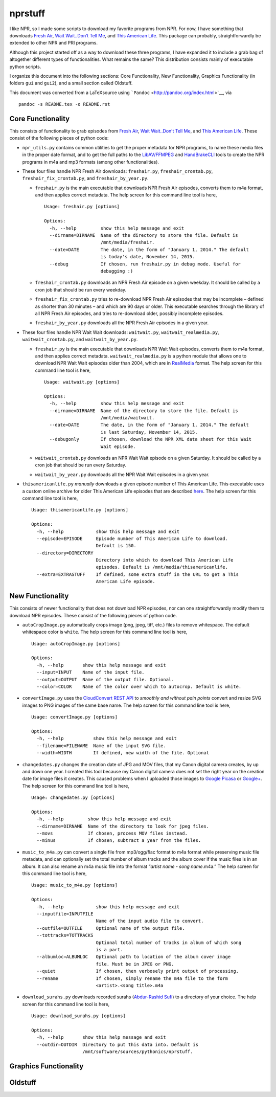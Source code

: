 ========
nprstuff
========

I like NPR, so I made some scripts to download my favorite programs from
NPR. For now, I have something that downloads `Fresh
Air <http://www.npr.org/programs/fresh-air/>`__, `Wait Wait..Don’t Tell
Me <http://www.npr.org/programs/wait-wait-dont-tell-me/>`__, and `This
American Life <http://www.thisamericanlife.org/>`__. This package can
probably, straightforwardly be extended to other NPR and PRI programs.

Although this project started off as a way to download these three
programs, I have expanded it to include a grab bag of altogether
different types of functionalities. What remains the same? This
distribution consists mainly of executable python scripts.

I organize this document into the following sections: Core
Functionality, New Functionality, Graphics Functionality (in folders
``gui`` and ``gui2``), and a small section called Oldstuff.

This document was converted from a LaTeXsource using
```Pandoc`` <http://pandoc.org/index.html>`__, via

::

    pandoc -s README.tex -o README.rst

Core Functionality
==================

This consists of functionality to grab episodes from `Fresh
Air <http://www.npr.org/programs/fresh-air/>`__, `Wait Wait..Don’t Tell
Me <http://www.npr.org/programs/wait-wait-dont-tell-me/>`__, and `This
American Life <http://www.thisamericanlife.org/>`__. These consist of
the following pieces of python code:

-  ``npr_utils.py`` contains common utilities to get the proper metadata
   for NPR programs, to name these media files in the proper date
   format, and to get the full paths to the
   `LibAV/FFMPEG <https://libav.org>`__ and
   `HandBrakeCLI <https://handbrake.fr/>`__ tools to create the NPR
   programs in m4a and mp3 formats (among other functionalities).

-  These four files handle NPR Fresh Air downloads: ``freshair.py``,
   ``freshair_crontab.py``, ``freshair_fix_crontab.py``, and
   ``freshair_by_year.py``.

   -  ``freshair.py`` is the main executable that downloads NPR Fresh
      Air episodes, converts them to m4a format, and then applies
      correct metadata. The help screen for this command line tool is
      here,

      ::

          Usage: freshair.py [options]

          Options:
            -h, --help         show this help message and exit
            --dirname=DIRNAME  Name of the directory to store the file. Default is
                               /mnt/media/freshair.
            --date=DATE        The date, in the form of "January 1, 2014." The default
                               is today's date, November 14, 2015.
            --debug            If chosen, run freshair.py in debug mode. Useful for
                               debugging :)

   -  ``freshair_crontab.py`` downloads an NPR Fresh Air episode on a
      given weekday. It should be called by a cron job that should be
      run every weekday.

   -  ``freshair_fix_crontab.py`` tries to re-download NPR Fresh Air
      episodes that may be incomplete – defined as shorter than 30
      minutes – and which are 90 days or older. This executable searches
      through the library of all NPR Fresh Air episodes, and tries to
      re-download older, possibly incomplete episodes.

   -  ``freshair_by_year.py`` downloads all the NPR Fresh Air episodes
      in a given year.

-  These four files handle NPR Wait Wait downloads: ``waitwait.py``,
   ``waitwait_realmedia.py``, ``waitwait_crontab.py``, and
   ``waitwait_by_year.py``.

   -  ``freshair.py`` is the main executable that downloads NPR Wait
      Wait episodes, converts them to m4a format, and then applies
      correct metadata. ``waitwait_realmedia.py`` is a python module
      that allows one to download NPR Wait Wait episodes older than
      2004, which are in
      `RealMedia <https://en.wikipedia.org/wiki/RealMedia>`__ format.
      The help screen for this command line tool is here,

      ::

          Usage: waitwait.py [options]

          Options:
            -h, --help         show this help message and exit
            --dirname=DIRNAME  Name of the directory to store the file. Default is
                               /mnt/media/waitwait.
            --date=DATE        The date, in the form of "January 1, 2014." The default
                               is last Saturday, November 14, 2015.
            --debugonly        If chosen, download the NPR XML data sheet for this Wait
                               Wait episode.

   -  ``waitwait_crontab.py`` downloads an NPR Wait Wait episode on a
      given Saturday. It should be called by a cron job that should be
      run every Saturday.

   -  ``waitwait_by_year.py`` downloads all the NPR Wait Wait episodes
      in a given year.

-  ``thisamericanlife.py`` *manually* downloads a given episode number
   of This American Life. This executable uses a custom online archive
   for older This American Life episodes that are described
   `here <http://www.dirtygreek.org/t/download-this-american-life-episodes>`__.
   The help screen for this command line tool is here,

   ::

       Usage: thisamericanlife.py [options]

       Options:
         -h, --help            show this help message and exit
         --episode=EPISODE     Episode number of This American Life to download.
                               Default is 150.
         --directory=DIRECTORY
                               Directory into which to download This American Life
                               episodes. Default is /mnt/media/thisamericanlife.
         --extra=EXTRASTUFF    If defined, some extra stuff in the URL to get a This
                               American Life episode.

New Functionality
=================

This consists of newer functionality that does not download NPR
episodes, nor can one straightforwardly modify them to download NPR
episodes. These consist of the following pieces of python code.

-  ``autoCropImage.py`` automatically crops image (png, jpeg, tiff,
   etc.) files to remove whitespace. The default whitespace color is
   ``white``. The help screen for this command line tool is here,

   ::

       Usage: autoCropImage.py [options]

       Options:
         -h, --help       show this help message and exit
         --input=INPUT    Name of the input file.
         --output=OUTPUT  Name of the output file. Optional.
         --color=COLOR    Name of the color over which to autocrop. Default is white.

-  ``convertImage.py`` uses the `CloudConvert REST
   API <https://cloudconvert.com/apiconsole>`__ to *smoothly and without
   pain points* convert and resize SVG images to PNG images of the same
   base name. The help screen for this command line tool is here,

   ::

       Usage: convertImage.py [options]

       Options:
         -h, --help           show this help message and exit
         --filename=FILENAME  Name of the input SVG file.
         --width=WIDTH        If defined, new width of the file. Optional

-  ``changedates.py`` changes the creation date of JPG and MOV files,
   that my Canon digital camera creates, by up and down one year. I
   created this tool because my Canon digital camera does not set the
   right year on the creation date for image files it creates. This
   caused problems when I uploaded those images to `Google
   Picasa <https://picasaweb.google.com/home>`__ or
   `Google+ <https://plus.google.com/>`__. The help screen for this
   command line tool is here,

   ::

       Usage: changedates.py [options]

       Options:
         -h, --help         show this help message and exit
         --dirname=DIRNAME  Name of the directory to look for jpeg files.
         --movs             If chosen, process MOV files instead.
         --minus            If chosen, subtract a year from the files.

-  ``music_to_m4a.py`` can convert a single file from mp3/ogg/flac
   format to m4a format while preserving music file metadata, and can
   optionally set the total number of album tracks and the album cover
   if the music files is in an album. It can also rename an m4a music
   file into the format “*artist name* - *song name*.m4a.” The help
   screen for this command line tool is here,

   ::

       Usage: music_to_m4a.py [options]

       Options:
         -h, --help            show this help message and exit
         --inputfile=INPUTFILE
                               Name of the input audio file to convert.
         --outfile=OUTFILE     Optional name of the output file.
         --tottracks=TOTTRACKS
                               Optional total number of tracks in album of which song
                               is a part.
         --albumloc=ALBUMLOC   Optional path to location of the album cover image
                               file. Must be in JPEG or PNG.
         --quiet               If chosen, then verbosely print output of processing.
         --rename              If chosen, simply rename the m4a file to the form
                               <artist>.<song title>.m4a

-  ``download_surahs.py`` downloads recorded surahs (`Abdur-Rashid
   Sufi <http://quranicaudio.com/quran/109>`__) to a directory of your
   choice. The help screen for this command line tool is here,

   ::

       Usage: download_surahs.py [options]

       Options:
         -h, --help       show this help message and exit
         --outdir=OUTDIR  Directory to put this data into. Default is
                          /mnt/software/sources/pythonics/nprstuff.

Graphics Functionality
======================

Oldstuff
========
